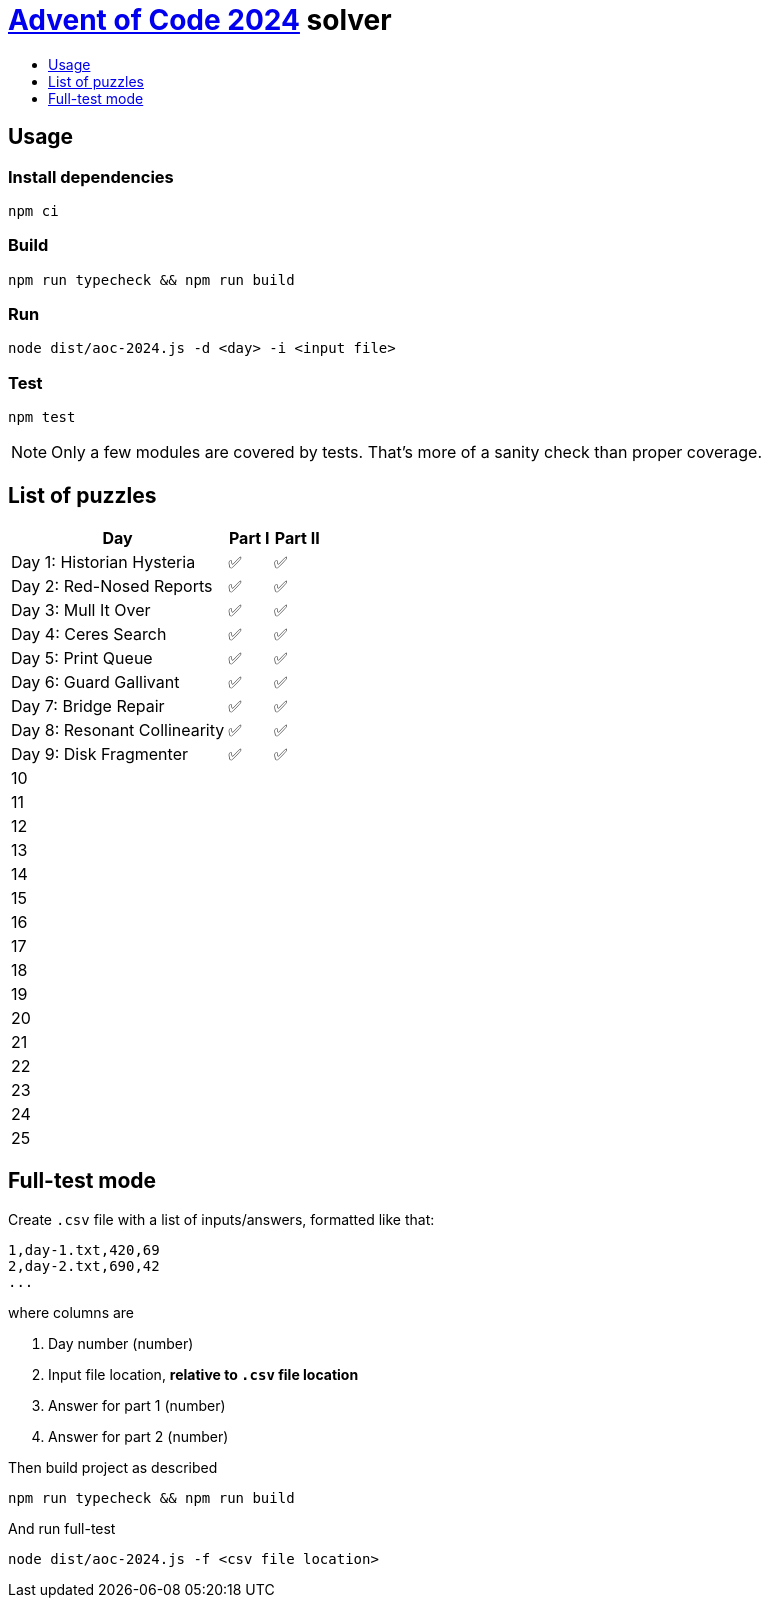 :toc:
:toc-title:
:toclevels: 1

ifdef::env-github[]
:note-caption: :information_source:
endif::[]

= https://adventofcode.com/2024[Advent of Code 2024^] solver

== Usage

=== Install dependencies

```bash
npm ci
```

=== Build

```bash
npm run typecheck && npm run build
```

=== Run

```bash
node dist/aoc-2024.js -d <day> -i <input file>
```

=== Test

```bash
npm test
```

NOTE: Only a few modules are covered by tests. That's more of a sanity check than proper coverage.

== List of puzzles

[%header,cols="70,~,~"]
|===
|Day
|Part I
|Part II

|Day 1: Historian Hysteria
|✅
|✅

|Day 2: Red-Nosed Reports
|✅
|✅

|Day 3: Mull It Over
|✅
|✅

|Day 4: Ceres Search
|✅
|✅

|Day 5: Print Queue
|✅
|✅

|Day 6: Guard Gallivant
|✅
|✅

|Day 7: Bridge Repair
|✅
|✅

|Day 8: Resonant Collinearity
|✅
|✅

|Day 9: Disk Fragmenter
|✅
|✅

|10
|
|

|11
|
|

|12
|
|

|13
|
|

|14
|
|

|15
|
|

|16
|
|

|17
|
|

|18
|
|

|19
|
|

|20
|
|

|21
|
|

|22
|
|

|23
|
|

|24
|
|

|25
|
|

|===

== Full-test mode

Create `.csv` file with a list of inputs/answers, formatted like that:

```csv
1,day-1.txt,420,69
2,day-2.txt,690,42
...
```

where columns are

1. Day number (number)
2. Input file location, *relative to `.csv` file location*
3. Answer for part 1 (number)
4. Answer for part 2 (number)

Then build project as described

```bash
npm run typecheck && npm run build
```

And run full-test

```bash
node dist/aoc-2024.js -f <csv file location>
```
